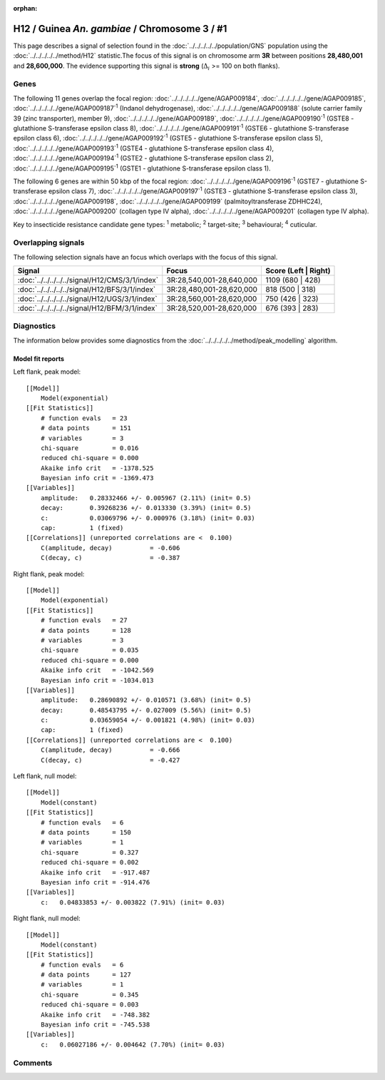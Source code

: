 :orphan:




H12 / Guinea *An. gambiae* / Chromosome 3 / #1
==============================================

This page describes a signal of selection found in the
:doc:`../../../../../population/GNS` population using the
:doc:`../../../../../method/H12` statistic.The focus of this signal is on chromosome arm
**3R** between positions **28,480,001** and
**28,600,000**.
The evidence supporting this signal is
**strong** (:math:`\Delta_{i}` >= 100 on both flanks).

.. raw:: html
    :file: peak_location.html

.. raw:: html

    <div class='bokeh-figure figure'><p class='caption'>
    <strong>Signal location</strong>. Blue markers
    show the values of the selection statistic.
    The dashed black line shows the fitted peak model. The shaded red area
    shows the focus of the selection signal. The shaded blue area shows
    the genomic region in linkage with the selection event. Use the
    mouse wheel or the controls at the top right of the plot to zoom in, and hover
    over genes to see gene names and descriptions.
    </p></div>

Genes
-----




The following 11 genes overlap the focal region: :doc:`../../../../../gene/AGAP009184`,  :doc:`../../../../../gene/AGAP009185`,  :doc:`../../../../../gene/AGAP009187`:sup:`1` (Indanol dehydrogenase),  :doc:`../../../../../gene/AGAP009188` (solute carrier family 39 (zinc transporter), member 9),  :doc:`../../../../../gene/AGAP009189`,  :doc:`../../../../../gene/AGAP009190`:sup:`1` (GSTE8 - glutathione S-transferase epsilon class 8),  :doc:`../../../../../gene/AGAP009191`:sup:`1` (GSTE6 - glutathione S-transferase epsilon class 6),  :doc:`../../../../../gene/AGAP009192`:sup:`1` (GSTE5 - glutathione S-transferase epsilon class 5),  :doc:`../../../../../gene/AGAP009193`:sup:`1` (GSTE4 - glutathione S-transferase epsilon class 4),  :doc:`../../../../../gene/AGAP009194`:sup:`1` (GSTE2 - glutathione S-transferase epsilon class 2),  :doc:`../../../../../gene/AGAP009195`:sup:`1` (GSTE1 - glutathione S-transferase epsilon class 1).




The following 6 genes are within 50 kbp of the focal
region: :doc:`../../../../../gene/AGAP009196`:sup:`1` (GSTE7 - glutathione S-transferase epsilon class 7),  :doc:`../../../../../gene/AGAP009197`:sup:`1` (GSTE3 - glutathione S-transferase epsilon class 3),  :doc:`../../../../../gene/AGAP009198`,  :doc:`../../../../../gene/AGAP009199` (palmitoyltransferase ZDHHC24),  :doc:`../../../../../gene/AGAP009200` (collagen type IV alpha),  :doc:`../../../../../gene/AGAP009201` (collagen type IV alpha).


Key to insecticide resistance candidate gene types: :sup:`1` metabolic;
:sup:`2` target-site; :sup:`3` behavioural; :sup:`4` cuticular.

Overlapping signals
-------------------

The following selection signals have an focus which overlaps with the
focus of this signal.

.. cssclass:: table-hover
.. csv-table::
    :widths: auto
    :header: Signal,Focus,Score (Left | Right)

    :doc:`../../../../../signal/H12/CMS/3/1/index`, "3R:28,540,001-28,640,000", 1109 (680 | 428)
    :doc:`../../../../../signal/H12/BFS/3/1/index`, "3R:28,480,001-28,620,000", 818 (500 | 318)
    :doc:`../../../../../signal/H12/UGS/3/1/index`, "3R:28,560,001-28,620,000", 750 (426 | 323)
    :doc:`../../../../../signal/H12/BFM/3/1/index`, "3R:28,520,001-28,620,000", 676 (393 | 283)
    



Diagnostics
-----------

The information below provides some diagnostics from the
:doc:`../../../../../method/peak_modelling` algorithm.

.. raw:: html

    <div class="figure">
    <img src="../../../../../_static/data/signal/H12/GNS/3/1/peak_context.png"/>
    <p class="caption"><strong>Selection signal in context</strong>. @@TODO</p>
    </div>

.. raw:: html

    <div class="figure">
    <img src="../../../../../_static/data/signal/H12/GNS/3/1/peak_targetting.png"/>
    <p class="caption"><strong>Peak targetting</strong>. @@TODO</p>
    </div>

.. raw:: html

    <div class="figure">
    <img src="../../../../../_static/data/signal/H12/GNS/3/1/peak_fit.png"/>
    <p class="caption"><strong>Peak fitting diagnostics</strong>. @@TODO</p>
    </div>

Model fit reports
~~~~~~~~~~~~~~~~~

Left flank, peak model::

    [[Model]]
        Model(exponential)
    [[Fit Statistics]]
        # function evals   = 23
        # data points      = 151
        # variables        = 3
        chi-square         = 0.016
        reduced chi-square = 0.000
        Akaike info crit   = -1378.525
        Bayesian info crit = -1369.473
    [[Variables]]
        amplitude:   0.28332466 +/- 0.005967 (2.11%) (init= 0.5)
        decay:       0.39268236 +/- 0.013330 (3.39%) (init= 0.5)
        c:           0.03069796 +/- 0.000976 (3.18%) (init= 0.03)
        cap:         1 (fixed)
    [[Correlations]] (unreported correlations are <  0.100)
        C(amplitude, decay)          = -0.606 
        C(decay, c)                  = -0.387 


Right flank, peak model::

    [[Model]]
        Model(exponential)
    [[Fit Statistics]]
        # function evals   = 27
        # data points      = 128
        # variables        = 3
        chi-square         = 0.035
        reduced chi-square = 0.000
        Akaike info crit   = -1042.569
        Bayesian info crit = -1034.013
    [[Variables]]
        amplitude:   0.28690892 +/- 0.010571 (3.68%) (init= 0.5)
        decay:       0.48543795 +/- 0.027009 (5.56%) (init= 0.5)
        c:           0.03659054 +/- 0.001821 (4.98%) (init= 0.03)
        cap:         1 (fixed)
    [[Correlations]] (unreported correlations are <  0.100)
        C(amplitude, decay)          = -0.666 
        C(decay, c)                  = -0.427 


Left flank, null model::

    [[Model]]
        Model(constant)
    [[Fit Statistics]]
        # function evals   = 6
        # data points      = 150
        # variables        = 1
        chi-square         = 0.327
        reduced chi-square = 0.002
        Akaike info crit   = -917.487
        Bayesian info crit = -914.476
    [[Variables]]
        c:   0.04833853 +/- 0.003822 (7.91%) (init= 0.03)


Right flank, null model::

    [[Model]]
        Model(constant)
    [[Fit Statistics]]
        # function evals   = 6
        # data points      = 127
        # variables        = 1
        chi-square         = 0.345
        reduced chi-square = 0.003
        Akaike info crit   = -748.382
        Bayesian info crit = -745.538
    [[Variables]]
        c:   0.06027186 +/- 0.004642 (7.70%) (init= 0.03)


Comments
--------


.. raw:: html

    <div id="disqus_thread"></div>
    <script>
    
    (function() { // DON'T EDIT BELOW THIS LINE
    var d = document, s = d.createElement('script');
    s.src = 'https://agam-selection-atlas.disqus.com/embed.js';
    s.setAttribute('data-timestamp', +new Date());
    (d.head || d.body).appendChild(s);
    })();
    </script>
    <noscript>Please enable JavaScript to view the <a href="https://disqus.com/?ref_noscript">comments.</a></noscript>


